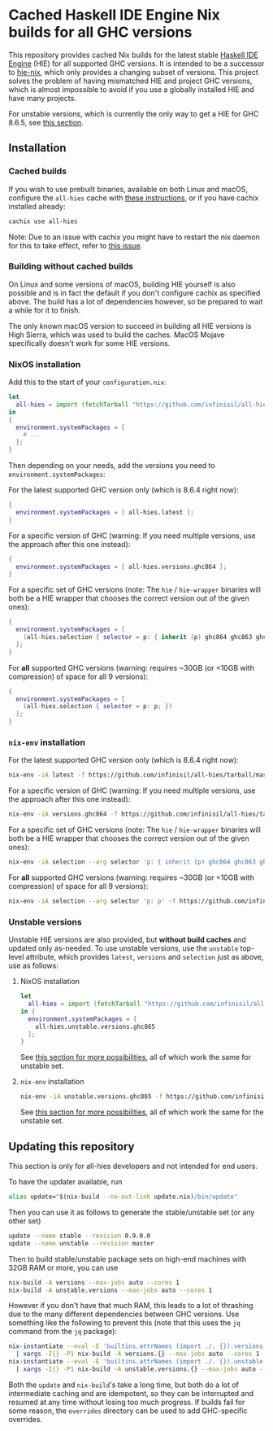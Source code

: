 * Cached Haskell IDE Engine Nix builds for all GHC versions

This repository provides cached Nix builds for the latest stable [[https://github.com/haskell/haskell-ide-engine][Haskell IDE Engine]] (HIE) for all supported GHC versions. It is intended to be a successor to [[https://github.com/domenkozar/hie-nix][hie-nix]], which only provides a changing subset of versions. This project solves the problem of having mismatched HIE and project GHC versions, which is almost impossible to avoid if you use a globally installed HIE and have many projects.

For unstable versions, which is currently the only way to get a HIE for GHC 8.6.5, see [[#unstable-versions][this section]].

** Installation

*** Cached builds

If you wish to use prebuilt binaries, available on both Linux and macOS, configure the ~all-hies~ cache with [[https://all-hies.cachix.org/][these instructions]], or if you have cachix installed already:

#+BEGIN_SRC bash
cachix use all-hies
#+END_SRC

Note: Due to an issue with cachix you might have to restart the nix daemon for this to take effect, refer to [[https://github.com/cachix/cachix/issues/188][this issue]].

*** Building without cached builds

On Linux and some versions of macOS, building HIE yourself is also possible and is in fact the default if you don't configure cachix as specified above. The build has a lot of dependencies however, so be prepared to wait a while for it to finish.

The only known macOS version to succeed in building all HIE versions is High Sierra, which was used to build the caches. MacOS Mojave specifically doesn't work for some HIE versions.

*** NixOS installation
Add this to the start of your ~configuration.nix~:
#+BEGIN_SRC nix
  let
    all-hies = import (fetchTarball "https://github.com/infinisil/all-hies/tarball/master") {};
  in
  {
    environment.systemPackages = [
      # ...
    ];
  }
#+END_SRC

Then depending on your needs, add the versions you need to ~environment.systemPackages~:

For the latest supported GHC version only (which is 8.6.4 right now):
#+BEGIN_SRC nix
  {
    environment.systemPackages = [ all-hies.latest ];
  }
#+END_SRC

For a specific version of GHC (warning: If you need multiple versions, use the approach after this one instead):
#+BEGIN_SRC nix
  {
    environment.systemPackages = [ all-hies.versions.ghc864 ];
  }
#+END_SRC

For a specific set of GHC versions (note: The ~hie~ / ~hie-wrapper~ binaries will both be a HIE wrapper that chooses the correct version out of the given ones):
#+BEGIN_SRC nix
   {
     environment.systemPackages = [
       (all-hies.selection { selector = p: { inherit (p) ghc864 ghc863 ghc843; }; })
     ];
   }
#+END_SRC

For *all* supported GHC versions (warning: requires ~30GB (or <10GB with compression) of space for all 9 versions):
#+BEGIN_SRC nix
  {
    environment.systemPackages = [
      (all-hies.selection { selector = p: p; })
    ];
  }
#+END_SRC

*** ~nix-env~ installation
For the latest supported GHC version only (which is 8.6.4 right now):
#+BEGIN_SRC bash
  nix-env -iA latest -f https://github.com/infinisil/all-hies/tarball/master
#+END_SRC

For a specific version of GHC (warning: If you need multiple versions, use the approach after this one instead):
#+BEGIN_SRC bash
  nix-env -iA versions.ghc864 -f https://github.com/infinisil/all-hies/tarball/master
#+END_SRC

For a specific set of GHC versions (note: The ~hie~ / ~hie-wrapper~ binaries will both be a HIE wrapper that chooses the correct version out of the given ones):
#+BEGIN_SRC bash
  nix-env -iA selection --arg selector 'p: { inherit (p) ghc864 ghc863 ghc843; }' -f https://github.com/infinisil/all-hies/tarball/master
#+END_SRC

For *all* supported GHC versions (warning: requires ~30GB (or <10GB with compression) of space for all 9 versions):
#+BEGIN_SRC bash
  nix-env -iA selection --arg selector 'p: p' -f https://github.com/infinisil/all-hies/tarball/master
#+END_SRC

*** Unstable versions

Unstable HIE versions are also provided, but *without build caches* and updated only as-needed. To use unstable versions, use the ~unstable~ top-level attribute, which provides ~latest~, ~versions~ and ~selection~ just as above, use as follows:

**** NixOS installation
#+BEGIN_SRC nix
let
  all-hies = import (fetchTarball "https://github.com/infinisil/all-hies/tarball/master") {};
in {
  environment.systemPackages = [
    all-hies.unstable.versions.ghc865
  ];
}
#+END_SRC

See [[#nixos-installation][this section for more possibilities]], all of which work the same for unstable set.

**** ~nix-env~ installation

#+BEGIN_SRC bash
  nix-env -iA unstable.versions.ghc865 -f https://github.com/infinisil/all-hies/tarball/master
#+END_SRC

See [[#nix-env-installation][this section for more possibilities]], all of which work the same for the unstable set.

** Updating this repository

This section is only for all-hies developers and not intended for end users.

To have the updater available, run
#+BEGIN_SRC bash
  alias update="$(nix-build --no-out-link update.nix)/bin/update"
#+END_SRC

Then you can use it as follows to generate the stable/unstable set (or any other set)
#+BEGIN_SRC bash
  update --name stable --revision 0.9.0.0
  update --name unstable --revision master
#+END_SRC

Then to build stable/unstable package sets on high-end machines with 32GB RAM or more, you can use

#+BEGIN_SRC bash
  nix-build -A versions --max-jobs auto --cores 1
  nix-build -A unstable.versions --max-jobs auto --cores 1
#+END_SRC

However if you don't have that much RAM, this leads to a lot of thrashing due to the many different dependencies between GHC versions. Use something like the following to prevent this (note that this uses the ~jq~ command from the ~jq~ package):

#+BEGIN_SRC bash
  nix-instantiate --eval -E 'builtins.attrNames (import ./. {}).versions' --json | jq -r '.[]' \
    | xargs -I{} -P1 nix-build -A versions.{} --max-jobs auto --cores 1
  nix-instantiate --eval -E 'builtins.attrNames (import ./. {}).unstable.versions' --json | jq -r '.[]' \
    | xargs -I{} -P1 nix-build -A unstable.versions.{} --max-jobs auto --cores 1
#+END_SRC

Both the ~update~ and ~nix-build~'s take a long time, but both do a lot of intermediate caching and are idempotent, so they can be interrupted and resumed at any time without losing too much progress. If builds fail for some reason, the ~overrides~ directory can be used to add GHC-specific overrides.


